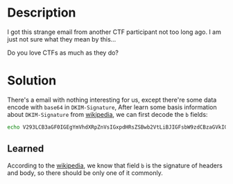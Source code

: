 * Description

I got this strange email from another CTF participant not too long ago. I am just not sure what they
mean by this... 

Do you love CTFs as much as they do?

* Solution

There's a email with nothing interesting for us, except there're some data encode with =base64= in
=DKIM-Signature=, After learn some basis information about =DKIM-Signature= from [[https://en.wikipedia.org/wiki/DomainKeys_Identified_Mail][wikipedia]], we can first
decode the ~b~ fields:

#+begin_src bash
echo V293LCB3aGF0IGEgYmVhdXRpZnVsIGxpdHRsZSBwb2VtLiBJIGFsbW9zdCBzaGVkIGEgdGVhciByZWFkaW5nIHRoYXQuIEhvcGVmdWxseSB5b3UgbGVhcm5lZCBtb3JlIGFib3V0IGVtYWlsIGhlYWRlcnMuIEJ1dCBzZXJpb3VzbHksIGl0IGdldHMgbWUgd29uZGVyaW5nLi4uIGRvIHlvdSBsb3ZlIENURnMgYXMgbXVjaCBhcyB0aGV5IGRvPwoKQ0lUe2lfbDB2M19jdGYkX3QwMH0= | base64 -d
#+end_src

#+RESULTS:
| Wow,                 | what | a | beautiful | little | poem. | I | almost | shed | a | tear | reading | that. | Hopefully | you | learned | more | about | email | headers. | But | seriously, | it | gets | me | wondering... | do | you | love | CTFs | as | much | as | they | do? |
|                      |      |   |           |        |       |   |        |      |   |      |         |       |           |     |         |      |       |       |          |     |            |    |      |    |              |    |     |      |      |    |      |    |      |     |
| CIT{i_l0v3_ctf$_t00} |      |   |           |        |       |   |        |      |   |      |         |       |           |     |         |      |       |       |          |     |            |    |      |    |              |    |     |      |      |    |      |    |      |     |


** Learned

According to the [[https://en.wikipedia.org/wiki/DomainKeys_Identified_Mail][wikipedia]], we know that field ~b~ is the signature of headers and body, so there
should be only one of it commonly.
